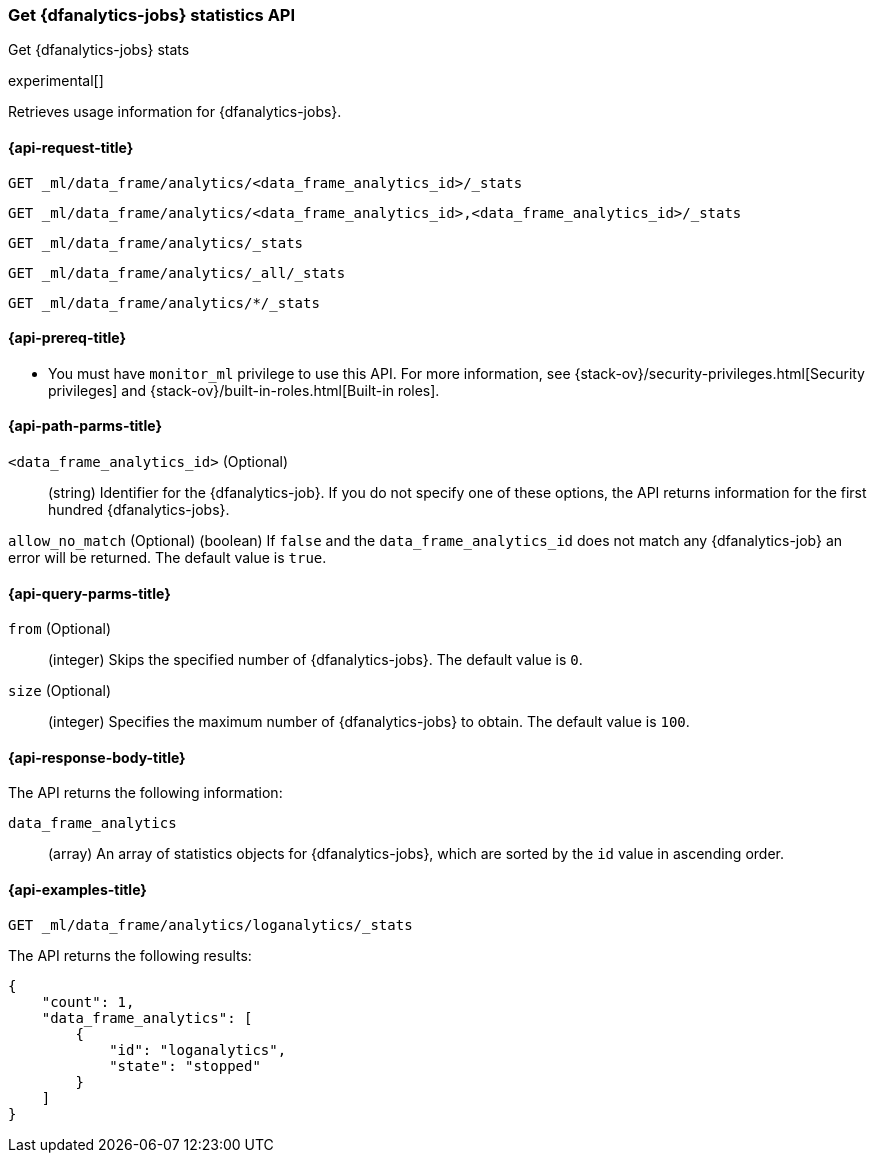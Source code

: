 [role="xpack"]
[testenv="platinum"]
[[get-dfanalytics-stats]]
=== Get {dfanalytics-jobs} statistics API
[subs="attributes"]
++++
<titleabbrev>Get {dfanalytics-jobs} stats</titleabbrev>
++++

experimental[]

Retrieves usage information for {dfanalytics-jobs}.

[[ml-get-dfanalytics-stats-request]]
==== {api-request-title}

`GET _ml/data_frame/analytics/<data_frame_analytics_id>/_stats` +

`GET _ml/data_frame/analytics/<data_frame_analytics_id>,<data_frame_analytics_id>/_stats` +

`GET _ml/data_frame/analytics/_stats` +

`GET _ml/data_frame/analytics/_all/_stats` +

`GET _ml/data_frame/analytics/*/_stats`

[[ml-get-dfanalytics-stats-prereq]]
==== {api-prereq-title}

* You must have `monitor_ml` privilege to use this API. For more 
information, see {stack-ov}/security-privileges.html[Security privileges] and 
{stack-ov}/built-in-roles.html[Built-in roles].

[[ml-get-dfanalytics-stats-path-params]]
==== {api-path-parms-title}

`<data_frame_analytics_id>` (Optional)::
  (string) Identifier for the {dfanalytics-job}. If you do not specify one of 
  these options, the API returns information for the first hundred
  {dfanalytics-jobs}.
  
`allow_no_match` (Optional)
  (boolean) If `false` and the `data_frame_analytics_id` does not match any 
  {dfanalytics-job} an error will be returned. The default value is `true`.

[[ml-get-dfanalytics-stats-query-params]]
==== {api-query-parms-title}

`from` (Optional)::
  (integer) Skips the specified number of {dfanalytics-jobs}. The default value 
  is `0`.

`size` (Optional)::
  (integer) Specifies the maximum number of {dfanalytics-jobs} to obtain. The 
  default value is `100`.

[discrete]
[[ml-get-dfanalytics-stats-response-body]]
==== {api-response-body-title}

The API returns the following information:

`data_frame_analytics`::
  (array) An array of statistics objects for {dfanalytics-jobs}, which are
  sorted by the `id` value in ascending order.

[[ml-get-dfanalytics-stats-example]]
==== {api-examples-title}

[source,js]
--------------------------------------------------
GET _ml/data_frame/analytics/loganalytics/_stats
--------------------------------------------------
// CONSOLE
// TEST

The API returns the following results:

[source,js]
----
{
    "count": 1,
    "data_frame_analytics": [
        {
            "id": "loganalytics",
            "state": "stopped"
        }
    ]
}
----
// TESTRESPONSE
